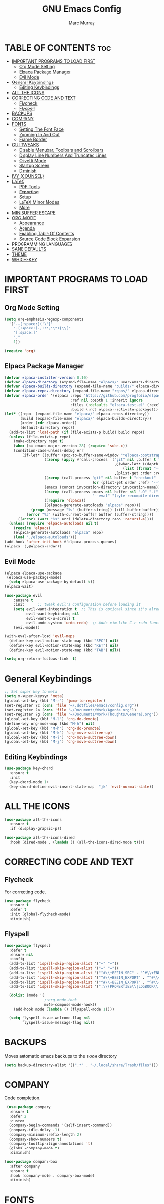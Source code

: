 #+Title: GNU Emacs Config
#+AUTHOR: Marc Murray
#+DESCRIPTION: Marc's Emacs config.
#+STARTUP: showeverything
#+OPTIONS: toc:2

* TABLE OF CONTENTS :toc:
- [[#important-programs-to-load-first][IMPORTANT PROGRAMS TO LOAD FIRST]]
  - [[#org-mode-setting][Org Mode Setting]]
  - [[#elpaca-package-manager][Elpaca Package Manager]]
  - [[#evil-mode][Evil Mode]]
- [[#general-keybindings][General Keybindings]]
  - [[#editing-keybindings][Editing Keybindings]]
- [[#all-the-icons][ALL THE ICONS]]
- [[#correcting-code-and-text][CORRECTING CODE AND TEXT]]
  - [[#flycheck][Flycheck]]
  - [[#flyspell][Flyspell]]
- [[#backups][BACKUPS]]
- [[#company][COMPANY]]
- [[#fonts][FONTS]]
  - [[#setting-the-font-face][Setting The Font Face]]
  - [[#zooming-in-and-out][Zooming In And Out]]
  - [[#frame-border][Frame Border]]
- [[#gui-tweaks][GUI TWEAKS]]
  - [[#disable-menubar-toolbars-and-scrollbars][Disable Menubar, Toolbars and Scrollbars]]
  - [[#display-line-numbers-and-truncated-lines][Display Line Numbers And Truncated Lines]]
  - [[#olivetti-mode][Olivetti Mode]]
  - [[#startup-screen][Startup Screen]]
  - [[#diminish][Diminish]]
- [[#ivy-counsel][IVY (COUNSEL)]]
- [[#latex][LaTeX]]
  - [[#pdf-tools][PDF Tools]]
  - [[#exporting][Exporting]]
  - [[#setup][Setup]]
  - [[#latex-minor-modes][LaTeX Minor Modes]]
  - [[#more][More]]
- [[#minibuffer-escape][MINIBUFFER ESCAPE]]
- [[#org-mode][ORG-MODE]]
  - [[#appearance][Appearance]]
  - [[#agenda][Agenda]]
  - [[#enabling-table-of-contents][Enabling Table Of Contents]]
  - [[#source-code-block-expansion][Source Code Block Expansion]]
- [[#programming-languages][PROGRAMMING LANGUAGES]]
- [[#sane-defaults][SANE DEFAULTS]]
- [[#theme][THEME]]
- [[#which-key][WHICH-KEY]]

* IMPORTANT PROGRAMS TO LOAD FIRST
** Org Mode Setting
#+begin_src emacs-lisp
(setq org-emphasis-regexp-components
  '("-—[:space:]('\"{"
    "-[:space:].,:!?;'\")}\\["
    "[:space:]"
    "."
    1))

(require 'org)
#+end_src
** Elpaca Package Manager
#+begin_src emacs-lisp
(defvar elpaca-installer-version 0.10)
(defvar elpaca-directory (expand-file-name "elpaca/" user-emacs-directory))
(defvar elpaca-builds-directory (expand-file-name "builds/" elpaca-directory))
(defvar elpaca-repos-directory (expand-file-name "repos/" elpaca-directory))
(defvar elpaca-order '(elpaca :repo "https://github.com/progfolio/elpaca.git"
                              :ref nil :depth 1 :inherit ignore
                              :files (:defaults "elpaca-test.el" (:exclude "extensions"))
                              :build (:not elpaca--activate-package)))
(let* ((repo  (expand-file-name "elpaca/" elpaca-repos-directory))
       (build (expand-file-name "elpaca/" elpaca-builds-directory))
       (order (cdr elpaca-order))
       (default-directory repo))
  (add-to-list 'load-path (if (file-exists-p build) build repo))
  (unless (file-exists-p repo)
    (make-directory repo t)
    (when (<= emacs-major-version 28) (require 'subr-x))
    (condition-case-unless-debug err
        (if-let* ((buffer (pop-to-buffer-same-window "*elpaca-bootstrap*"))
                  ((zerop (apply #'call-process `("git" nil ,buffer t "clone"
                                                  ,@(when-let* ((depth (plist-get order :depth)))
                                                      (list (format "--depth=%d" depth) "--no-single-branch"))
                                                  ,(plist-get order :repo) ,repo))))
                  ((zerop (call-process "git" nil buffer t "checkout"
                                        (or (plist-get order :ref) "--"))))
                  (emacs (concat invocation-directory invocation-name))
                  ((zerop (call-process emacs nil buffer nil "-Q" "-L" "." "--batch"
                                        "--eval" "(byte-recompile-directory \".\" 0 'force)")))
                  ((require 'elpaca))
                  ((elpaca-generate-autoloads "elpaca" repo)))
            (progn (message "%s" (buffer-string)) (kill-buffer buffer))
          (error "%s" (with-current-buffer buffer (buffer-string))))
      ((error) (warn "%s" err) (delete-directory repo 'recursive))))
  (unless (require 'elpaca-autoloads nil t)
    (require 'elpaca)
    (elpaca-generate-autoloads "elpaca" repo)
    (load "./elpaca-autoloads")))
(add-hook 'after-init-hook #'elpaca-process-queues)
(elpaca `(,@elpaca-order))
#+end_src

** Evil Mode
#+begin_src emacs-lisp
(elpaca elpaca-use-package
 (elpaca-use-package-mode)
  (setq elpaca-use-package-by-default t))
(elpaca-wait)

(use-package evil
    :ensure t
    :init      ;; tweak evil's configuration before loading it
    (setq evil-want-integration t  ;; This is optional since it's already set to t by default.
          evil-want-keybinding nil
	      evil-want-C-u-scroll t
          evil-undo-system 'undo-redo)  ;; Adds vim-like C-r redo functionality
    (evil-mode))

(with-eval-after-load 'evil-maps
  (define-key evil-motion-state-map (kbd "SPC") nil)
  (define-key evil-motion-state-map (kbd "RET") nil)
  (define-key evil-motion-state-map (kbd "TAB") nil))

(setq org-return-follows-link  t)
#+end_src

* General Keybindings
#+begin_src emacs-lisp
;; Set super key to meta
(setq x-super-keysym 'meta)
(global-set-key (kbd "M-r") 'jump-to-register)
(set-register ?c (cons 'file "~/.dotfiles/emacs/config.org"))
(set-register ?a (cons 'file "~/Documents/Work/Agenda.org"))
(set-register ?g (cons 'file "~/Documents/Work/Thoughts/General.org"))
(global-set-key (kbd "M-l") 'org-do-demote)
(define-key org-mode-map (kbd "M-h") nil)
(global-set-key (kbd "M-h") 'org-do-promote)
(global-set-key (kbd "M-k") 'org-move-subtree-up)
(global-set-key (kbd "M-j") 'org-move-subtree-down)
(global-set-key (kbd "M-j") 'org-move-subtree-down)
#+end_src

** Editing Keybindings
#+begin_src emacs-lisp
(use-package key-chord
  :ensure t
  :init
  (key-chord-mode 1)
  (key-chord-define evil-insert-state-map  "jk" 'evil-normal-state))
#+end_src

* ALL THE ICONS
#+begin_src emacs-lisp
(use-package all-the-icons
  :ensure t
  :if (display-graphic-p))

(use-package all-the-icons-dired
  :hook (dired-mode . (lambda () (all-the-icons-dired-mode t))))
#+end_src

* CORRECTING CODE AND TEXT
** Flycheck
For correcting code.
#+begin_src emacs-lisp
(use-package flycheck
  :ensure t
  :defer t
  :init (global-flycheck-mode)
  :diminish)
#+end_src
** Flyspell
#+begin_src emacs-lisp
(use-package flyspell
  :defer t
  :ensure nil
  :config
  (add-to-list 'ispell-skip-region-alist '("~" "~"))
  (add-to-list 'ispell-skip-region-alist '("=" "="))
  (add-to-list 'ispell-skip-region-alist '("^#\\+BEGIN_SRC" . "^#\\+END_SRC"))
  (add-to-list 'ispell-skip-region-alist '("^#\\+BEGIN_EXPORT" . "^#\\+END_EXPORT"))
  (add-to-list 'ispell-skip-region-alist '("^#\\+BEGIN_EXPORT" . "^#\\+END_EXPORT"))
  (add-to-list 'ispell-skip-region-alist '(":\\(PROPERTIES\\|LOGBOOK\\):" . ":END:"))

  (dolist (mode '(
                  ;;org-mode-hook
                  mu4e-compose-mode-hook))
    (add-hook mode (lambda () (flyspell-mode 1))))

  (setq flyspell-issue-welcome-flag nil
        flyspell-issue-message-flag nil))
#+end_src

* BACKUPS
Moves automatic emacs backups to the =TRASH= directory.
#+begin_src emacs-lisp
(setq backup-directory-alist '((".*" . "~/.local/share/Trash/files")))
#+end_src

* COMPANY
 Code completion.
 #+begin_src emacs-lisp
 (use-package company
  :ensure t
  :defer 2
  :custom
  (company-begin-commands '(self-insert-command))
  (company-idle-delay .1)
  (company-minimum-prefix-length 2)
  (company-show-numbers t)
  (company-tooltip-align-annotations 't)
  (global-company-mode t)
  :diminish)

(use-package company-box
  :after company
  :ensure t
  :hook (company-mode . company-box-mode)
  :diminish)
#+end_src

* FONTS
** Setting The Font Face
#+begin_src emacs-lisp
(set-face-attribute 'default nil
  :height 110
  :weight 'medium)
(set-face-attribute 'variable-pitch nil
  :height 120
  :weight 'medium)
(set-face-attribute 'fixed-pitch nil
  :height 110
  :weight 'medium)
;; Makes commented text and keywords italics.
(set-face-attribute 'font-lock-comment-face nil
  :slant 'italic)
(set-face-attribute 'font-lock-keyword-face nil
  :slant 'italic)

;; Adjust line spacing.
(setq-default line-spacing 0.12)
#+end_src

** Zooming In And Out
#+begin_src emacs-lisp
(global-set-key (kbd "C-=") 'text-scale-increase)
(global-set-key (kbd "C--") 'text-scale-decrease)
(global-set-key (kbd "<C-wheel-up>") 'text-scale-increase)
(global-set-key (kbd "<C-wheel-down>") 'text-scale-decrease)
#+end_src

** Frame Border
#+begin_src emacs-lisp
(set-window-margins (selected-window) 1 1)
#+end_src

* GUI TWEAKS
** Disable Menubar, Toolbars and Scrollbars
#+begin_src emacs-lisp
(menu-bar-mode -1)
(tool-bar-mode -1)
(scroll-bar-mode -1)
#+end_src

** Display Line Numbers And Truncated Lines
#+begin_src emacs-lisp
;;(global-display-line-numbers-mode 1)
(require 'display-line-numbers)
(defun display-line-numbers--turn-on ()
  "Turn on `display-line-numbers-mode'."
  (unless (or (minibufferp) (eq major-mode 'pdf-view-mode))
    (display-line-numbers-mode)))

(setq display-line-numbers-type 'relative) 
(global-display-line-numbers-mode 1)
(global-visual-line-mode t)
#+end_src

** Olivetti Mode
#+begin_src emacs-lisp
(use-package olivetti
  :demand t
  :diminish
  :bind
  (("<f9>" . olivetti-mode))
  :init
  (add-hook 'org-mode-hook (lambda () (olivetti-mode 1)))
  :config
  (setq-default olivetti-body-width 150)
  :diminish)
#+end_src

** Startup Screen
#+begin_src emacs-lisp
(setq initial-scratch-message "")
(setq inhibit-startup-screen t)
#+end_src

** Diminish
#+begin_src emacs-lisp
(use-package diminish)
#+end_src

* IVY (COUNSEL)
#+begin_src emacs-lisp
(use-package counsel
  :after ivy
  :ensure t
  :config (counsel-mode)
  :diminish)

(use-package ivy
  :ensure t
  :bind
  ;; ivy-resume resumes the last Ivy-based completion.
  (("C-c C-r" . ivy-resume)
   ("C-x B" . ivy-switch-buffer-other-window))
  :custom
  (setq ivy-use-virtual-buffers t)
  (setq ivy-count-format "(%d/%d) ")
  (setq enable-recursive-minibuffers t)
  :config
  (ivy-mode)
  :diminish)

(use-package all-the-icons-ivy-rich
  :ensure t
  :init (all-the-icons-ivy-rich-mode 1))

(use-package ivy-rich
  :after ivy
  :ensure t
  :init (ivy-rich-mode 1) ;; this gets us descriptions in M-x.
  :custom
  (ivy-virtual-abbreviate 'full
   ivy-rich-switch-buffer-align-virtual-buffer t
   ivy-rich-path-style 'abbrev)
  :config
  (ivy-set-display-transformer 'ivy-switch-buffer
                               'ivy-rich-switch-buffer-transformer))
#+end_src

* LaTeX
** PDF Tools
#+begin_src emacs-lisp
(use-package pdf-tools
         :demand t
         :init
         (pdf-tools-install))
#+end_src
** Exporting
#+begin_src emacs-lisp
(setq org-latex-to-pdf-process (list "latexmk %f"))
#+end_src
** Setup
#+begin_src emacs-lisp
(with-eval-after-load 'ox-latex
(add-to-list 'org-latex-classes
             '("org-plain-latex"
	      "\\documentclass{article}
                 [NO-DEFAULT-PACKAGES]
                 [PACKAGES]
                 [EXTRA]"
               ("\\section{%s}" . "\\section*{%s}")
               ("\\subsection{%s}" . "\\subsection*{%s}")
               ("\\subsubsection{%s}" . "\\subsubsection*{%s}")
               ("\\paragraph{%s}" . "\\paragraph*{%s}")
               ("\\subparagraph{%s}" . "\\subparagraph*{%s}"))))
#+end_src
** LaTeX Minor Modes
#+begin_src emacs-lisp
(global-set-key (kbd "<f4>") (lambda () (interactive) (org-cdlatex-mode)))
#+end_src
** More
#+begin_src emacs-lisp
(use-package auctex
  :defer t
  :ensure t)
(use-package cdlatex
  :ensure t)
(global-auto-revert-mode 1)
(setq org-format-latex-options (plist-put org-format-latex-options :scale 2.0))
#+end_src

* MINIBUFFER ESCAPE
#+begin_src emacs-lisp
(global-set-key [escape] 'keyboard-escape-quit)
#+end_src

* ORG-MODE
** Appearance
#+begin_src emacs-lisp
(setq org-startup-folded t
      org-hide-emphasis-markers t)
 (use-package org-appear
    :hook
    (org-mode . org-appear-mode))
#+end_src
** Agenda
*** General Settings
#+begin_src emacs-lisp
(setq org-agenda-span 1
org-agenda-start-day "+0d"
org-agenda-skip-timestamp-if-done t
org-agenda-skip-deadline-if-done t
org-agenda-skip-scheduled-if-done t
org-agenda-skip-scheduled-if-deadline-is-shown t
org-agenda-skip-timestamp-if-deadline-is-shown t)

(setq org-agenda-prefix-format '(
(agenda . "  %?-2i %t ")
 (todo . " %i %-12:c")
 (tags . " %i %-12:c")
 (search . " %i %-12:c")))

(setq org-agenda-hide-tags-regexp ".*")

(setq org-agenda-current-time-string "")
(setq org-agenda-time-grid '((daily) () "" ""))

(defun org-summary-todo (n-done n-not-done)
  "Switch entry to DONE when all subentries are done, to TODO otherwise."
  (let (org-log-done org-todo-log-states)   ; turn off logging
    (org-todo (cond 
		  ((= n-not-done 0) "DONE")
		  (t "TODO")
		  ))))
(add-hook 'org-after-todo-statistics-hook #'org-summary-todo)
#+end_src
*** Super Agenda
#+begin_src emacs-lisp
(setq org-super-agenda-groups
       '(
        (:name "Learning" :tag "learning")
        (:name "Academics" :tag "academics")
        (:name "Business" :tag "business")
        (:name "Practical" :tag "practical")
        ))

(use-package org-super-agenda
  :ensure t
  :after org
  :defer t
  :init
(org-super-agenda-mode))
#+end_src
*** Tags And TODO Keywords
#+begin_src emacs-lisp
(setq org-tag-persistent-alist '((:startgroup . nil)
                      ("learning" . ?l) ("academics" . ?a)
                      ("business" . ?b) ("practical" . ?p)
                      (:endgroup . nil)
                      ))
(setq org-todo-keywords '((sequence "TODO(t)" "PROJ(p)" "EVNT(e)" "PEND(w)" "|" "DONE(d)")))
#+end_src
** Enabling Table Of Contents
#+begin_src emacs-lisp
(use-package toc-org
    :ensure t
    :commands toc-org-enable
    :init (add-hook 'org-mode-hook 'toc-org-enable))
#+end_src

** Source Code Block Expansion
| Typing the below + TAB | Expands to ...                          |
|------------------------+-----------------------------------------|
| <a                     | '#+BEGIN_EXPORT ascii' … '#+END_EXPORT  |
| <c                     | '#+BEGIN_CENTER' … '#+END_CENTER'       |
| <C                     | '#+BEGIN_COMMENT' … '#+END_COMMENT'     |
| <e                     | '#+BEGIN_EXAMPLE' … '#+END_EXAMPLE'     |
| <E                     | '#+BEGIN_EXPORT' … '#+END_EXPORT'       |
| <h                     | '#+BEGIN_EXPORT html' … '#+END_EXPORT'  |
| <l                     | '#+BEGIN_EXPORT latex' … '#+END_EXPORT' |
| <q                     | '#+BEGIN_QUOTE' … '#+END_QUOTE'         |
| <s                     | '#+BEGIN_SRC' … '#+END_SRC'             |
| <v                     | '#+BEGIN_VERSE' … '#+END_VERSE'         |

#+begin_src emacs-lisp
(require 'org-tempo)
#+end_src

* PROGRAMMING LANGUAGES
#+begin_src emacs-lisp
(use-package web-mode)
(use-package python-mode)
(use-package nix-mode
  :mode ("\\.nix\\'" "\\.nix.in\\'"))
(use-package emmet-mode)

(setq js-indent-level 2)

(use-package org-babel
  :no-require
  :ensure nil
  :config
  (org-babel-do-load-languages
   'org-babel-load-languages
   '((python . t))))
#+end_src

* SANE DEFAULTS
#+begin_src emacs-lisp
(electric-indent-mode -1)
(setq org-edit-src-content-indentation 0)
(electric-pair-mode 1)
(add-hook 'org-mode-hook (lambda ()
           (setq-local electric-pair-inhibit-predicate
                   `(lambda (c)
                  (if (char-equal c ?<) t (,electric-pair-inhibit-predicate c))))))
(setq org-startup-indented t)

(setq visible-bell t)
(setq ring-bell-function 'ignore)
#+end_src

* THEME
#+begin_src emacs-lisp
(require-theme 'modus-themes)
(setq modus-themes-org-blocks 'gray-background
      modus-themes-italic-constructs t
      modus-themes-bold-constructs t
      ;;modus-themes-syntax '(alt-syntax)
      modus-themes-hl-line '(intense)
      modus-themes-paren-match '(intense)
      modus-themes-mode-line '(borderless (padding . 4)))
(setq modus-themes-headings
      (quote ((1 . (overline variable-pitch 1.3))
              (2 . (variable-pitch 1.15))
              (3 . (1.05))
              (t . (monochrome)))))
(setq modus-themes-vivendi-color-overrides
      '((bg-main . "#2e3440") ;; Background color
          (bg-active . "#616E87") ;; Mode line
          (bg-dim . "#424C5E") ;; Code blocks
          (bg-alt . "#3B4252") ;; Code blocks start/end
        ))
(setq modus-themes-common-palette-overrides
      `(
	  (bg-line-number-inactive unspecified)
	  (bg-line-number-active unspecified)
       ))
(load-theme 'modus-vivendi)
#+end_src

* WHICH-KEY
#+begin_src emacs-lisp
(use-package which-key
  :diminish
  :ensure t
  :init
  (which-key-mode 1)
  :config
  (setq which-key-inside-window-location 'bottom
	which-key-sort-order #'which-key-key-order-alpha
	which-key-sort-uppercase-first nil
	which-key-add-column-padding 1
	which-key-max-display-columns nil
	which-key-min-display-lines 6
        which-key-side-window-slot -10
	which-key-side-window-max-height 0.25
	which-key-idle-delay 0.8
	which-key-max-description-length 25
	which-key-allow-imprecise-window-fit nil
	which-key-separator " → " ))
#+end_src
